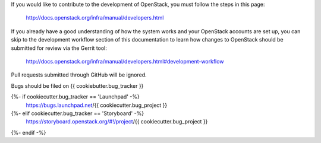 If you would like to contribute to the development of OpenStack, you must
follow the steps in this page:

   http://docs.openstack.org/infra/manual/developers.html

If you already have a good understanding of how the system works and your
OpenStack accounts are set up, you can skip to the development workflow
section of this documentation to learn how changes to OpenStack should be
submitted for review via the Gerrit tool:

   http://docs.openstack.org/infra/manual/developers.html#development-workflow

Pull requests submitted through GitHub will be ignored.

Bugs should be filed on {{ cookiebutter.bug_tracker }}

{%- if cookiecutter.bug_tracker == 'Launchpad' -%}
   https://bugs.launchpad.net/{{ cookiecutter.bug_project }}
{%- elif cookiecutter.bug_tracker == 'Storyboard' -%}
   https://storyboard.openstack.org/#!/project/{{ cookiecutter.bug_project }}
{%- endif -%}
